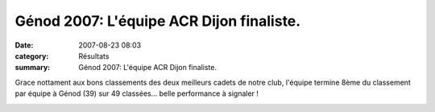 Génod 2007: L'équipe ACR Dijon finaliste.
=========================================

:date: 2007-08-23 08:03
:category: Résultats
:summary: Génod 2007: L'équipe ACR Dijon finaliste.

Grace nottament aux bons classements des deux meilleurs cadets de notre club, l'équipe termine 8ème du classement par équipe à Génod (39) sur 49 classées... belle performance à signaler !


|httpidataover-blogcom0120862-genod-par-equipe-2007.png|

.. |httpidataover-blogcom0120862-genod-par-equipe-2007.png| image:: http://assets.acr-dijon.org/old/httpidataover-blogcom0120862-genod-par-equipe-2007.png
